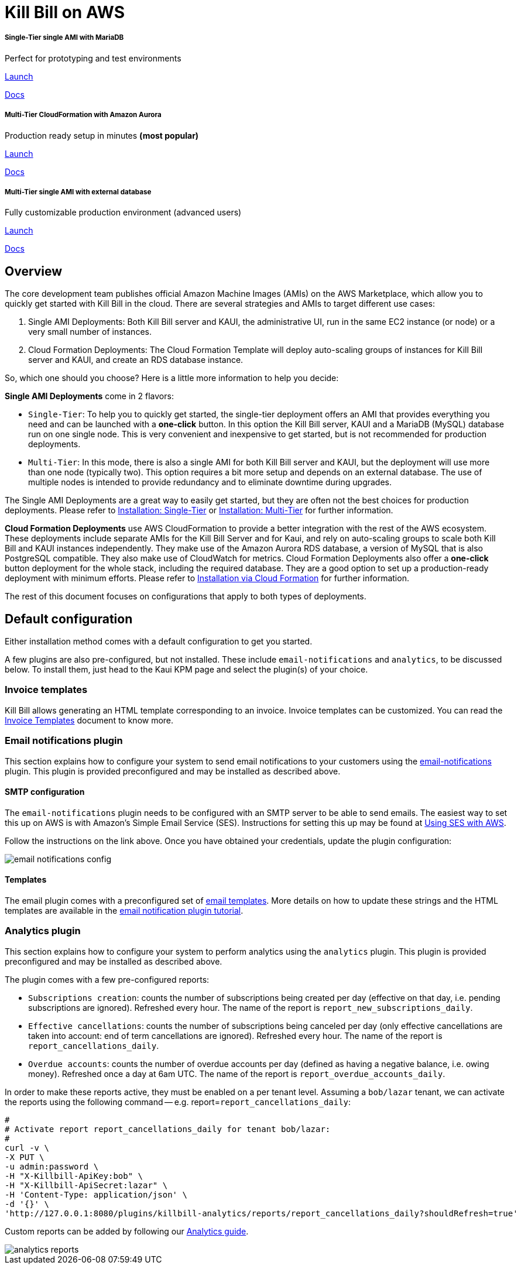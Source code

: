 = Kill Bill on AWS

++++
<div class="col-sm-8" style="max-width: 100%">
  <div id="cards" class="card text-center">
    <div class="card-group">
      <div class="card">
        <div class="card-body">
          <h5 class="card-title">Single-Tier single AMI with MariaDB</h5>
          <p class="card-text">Perfect for prototyping and test environments</p>
          <a href="https://aws.amazon.com/marketplace/pp/B083LYVG9H?ref=_ptnr_doclanding_" onclick="getOutboundLink('https://aws.amazon.com/marketplace/pp/B083LYVG9H?ref=_ptnr_doclanding_'); return false;" class="btn btn-primary">Launch</a>
          <p class="card-text"><a href="https://docs.killbill.io/latest/aws-singletier.html">Docs</a></p>
        </div>
      </div>
      <div class="card">
        <div class="card-body">
          <h5 class="card-title">Multi-Tier CloudFormation with Amazon Aurora</h5>
          <p class="card-text">Production ready setup in minutes <strong>(most popular)</strong></p>
          <a href="https://aws.amazon.com/marketplace/pp/prodview-nochv5omslmds?ref=_ptnr_doc_" onclick="getOutboundLink('https://aws.amazon.com/marketplace/pp/prodview-nochv5omslmds?ref=_ptnr_doclanding_'); return false;" class="btn btn-primary">Launch</a>
          <p class="card-text"><a href="https://docs.killbill.io/latest/aws-cf.html">Docs</a></p>
        </div>
      </div>
      <div class="card">
        <div class="card-body">
          <h5 class="card-title">Multi-Tier single AMI with external database</h5>
          <p class="card-text">Fully customizable production environment (advanced users)</p>
          <a href="https://aws.amazon.com/marketplace/pp/B083LYVG9H?ref=_ptnr_doclanding_" onclick="getOutboundLink('https://aws.amazon.com/marketplace/pp/B083LYVG9H?ref=_ptnr_doclanding_'); return false;" class="btn btn-primary">Launch</a>
          <p class="card-text"><a href="https://docs.killbill.io/latest/aws-multitier.html">Docs</a></p>
        </div>
      </div>
    </div>
  </div>
</div>
++++

== Overview

The core development team publishes official Amazon Machine Images (AMIs) on the AWS Marketplace, which allow you to quickly get started with Kill Bill in the cloud. There are several strategies and AMIs to target different use cases:

1. Single AMI Deployments: Both Kill Bill server and KAUI, the administrative UI, run in the same EC2 instance (or node) or a very small number of instances.
2. Cloud Formation Deployments: The Cloud Formation Template will deploy auto-scaling groups of instances for Kill Bill server and KAUI, and create an RDS database instance.

So, which one should you choose? Here is a little more information to help you decide:


**Single AMI Deployments** come in 2 flavors:

* `Single-Tier`: To help you to quickly get started, the single-tier deployment offers an AMI that provides everything you need and can be launched with a **one-click** button. In this option the Kill Bill server, KAUI and a MariaDB (MySQL) database run on one single node. This is very convenient and inexpensive to get started, but is not recommended for production deployments.
* `Multi-Tier`: In this mode, there is also a single AMI for both Kill Bill server and KAUI, but the deployment will use more than one node (typically two). This option requires a bit more setup and depends on an external database. The use of multiple nodes is intended to provide redundancy and to eliminate downtime during upgrades.

The Single AMI Deployments are a great way to easily get started, but they are often not the best choices for production deployments. Please refer to https://docs.killbill.io/latest/aws-singletier.html[Installation: Single-Tier] or https://docs.killbill.io/latest/aws-multitier.html[Installation: Multi-Tier] for further information.

**Cloud Formation Deployments** use AWS CloudFormation to provide a better integration with the rest of the AWS ecosystem. These deployments include separate AMIs for the Kill Bill Server and for Kaui, and rely on auto-scaling groups to scale both Kill Bill and KAUI instances independently. They make use of the Amazon Aurora RDS database, a version of MySQL that is also PostgreSQL compatible. They also make use of CloudWatch for metrics.
Cloud Formation Deployments also offer a **one-click** button deployment for the whole stack, including the required database. They are a good option to set up a production-ready deployment with minimum efforts. Please refer to https://docs.killbill.io/latest/aws-cf.html[Installation via Cloud Formation] for further information.

The rest of this document focuses on configurations that apply to both types of deployments.

== Default configuration

Either installation method comes with a default configuration to get you started.

A few plugins are also pre-configured, but not installed. These include `email-notifications` and `analytics`, to be discussed below. To install them, just head to the Kaui KPM page and select the plugin(s) of your choice.

=== Invoice templates

Kill Bill allows generating an HTML template corresponding to an invoice. Invoice templates can be customized. You can read the https://docs.killbill.io/latest/invoice_templates.html[Invoice Templates] document to know more.

=== Email notifications plugin

This section explains how to configure your system to send email notifications to your customers using the https://github.com/killbill/killbill-email-notifications-plugin[email-notifications] plugin. This plugin is provided preconfigured and may be installed as described above.

==== SMTP configuration

The `email-notifications` plugin needs to be configured with an SMTP server to be able to send emails. The easiest way to set this up on AWS is with  Amazon's Simple Email Service (SES). Instructions for setting this up may be found at https://docs.killbill.io/latest/using-ses-with-aws.html[Using SES with AWS].

Follow the instructions on the link above. Once you have obtained your credentials, update the plugin configuration:

image::../assets/aws/email-notifications_config.png[align=center]

==== Templates

The email plugin comes with a preconfigured set of https://docs.killbill.io/latest/email-notification-plugin.html#_default_templates[email templates]. More details on how to update these strings and the HTML templates are available in the https://docs.killbill.io/latest/email-notification-plugin.html[email notification plugin tutorial].

=== Analytics plugin

This section explains how to configure your system to perform analytics using the `analytics` plugin. This plugin is provided preconfigured and may be installed as described above.


The plugin comes with a few pre-configured reports:

* `Subscriptions creation`: counts the number of subscriptions being created per day (effective on that day, i.e. pending subscriptions are ignored). Refreshed every hour. The name of the report is `report_new_subscriptions_daily`.
* `Effective cancellations`: counts the number of subscriptions being canceled per day (only effective cancellations are taken into account: end of term cancellations are ignored). Refreshed every hour. The name of the report is `report_cancellations_daily`.
* `Overdue accounts`: counts the number of overdue accounts per day (defined as having a negative balance, i.e. owing money). Refreshed once a day at 6am UTC. The name of the report is `report_overdue_accounts_daily`.

In order to make these reports active, they must be enabled on a per tenant level. Assuming a `bob/lazar` tenant, we can activate the reports using the following command -- e.g. report=`report_cancellations_daily`:

```
#
# Activate report report_cancellations_daily for tenant bob/lazar:
#
curl -v \
-X PUT \
-u admin:password \
-H "X-Killbill-ApiKey:bob" \
-H "X-Killbill-ApiSecret:lazar" \
-H 'Content-Type: application/json' \
-d '{}' \
'http://127.0.0.1:8080/plugins/killbill-analytics/reports/report_cancellations_daily?shouldRefresh=true'
```

Custom reports can be added by following our https://docs.killbill.io/latest/userguide_analytics.html[Analytics guide].

image::../assets/aws/analytics_reports.png[align=center]
